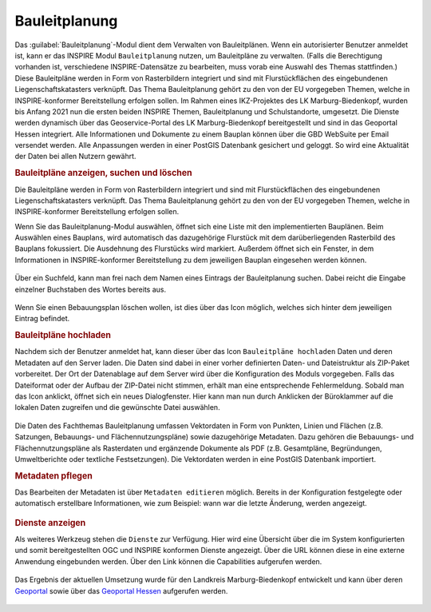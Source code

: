 .. _bplan:

Bauleitplanung
==============

Das |bplan| :guilabel:`Bauleitplanung`-Modul dient dem Verwalten von Bauleitplänen. Wenn ein autorisierter Benutzer anmeldet ist,
kann er das INSPIRE Modul |bplan| ``Bauleitplanung`` nutzen, um Bauleitpläne zu verwalten.
(Falls die Berechtigung vorhanden ist, verschiedene INSPIRE-Datensätze zu bearbeiten, muss vorab eine Auswahl des Themas stattfinden.)
Diese Bauleitpläne werden in Form von Rasterbildern integriert und sind mit Flurstückflächen des eingebundenen Liegenschaftskatasters verknüpft.
Das Thema Bauleitplanung gehört zu den von der EU vorgegeben Themen, welche in INSPIRE-konformer Bereitstellung erfolgen sollen.
Im Rahmen eines IKZ-Projektes des LK Marburg-Biedenkopf, wurden bis Anfang 2021 nun die ersten beiden INSPIRE Themen, Bauleitplanung und Schulstandorte, umgesetzt.
Die Dienste werden dynamisch über das Geoservice-Portal des LK Marburg-Biedenkopf bereitgestellt und sind in das Geoportal Hessen integriert.
Alle Informationen und Dokumente zu einem Bauplan können über die GBD WebSuite per Email versendet werden.
Alle Anpassungen werden in einer PostGIS Datenbank gesichert und geloggt. So wird eine Aktualität der Daten bei allen Nutzern gewährt.

.. rubric:: Bauleitpläne anzeigen, suchen und löschen

Die Bauleitpläne werden in Form von Rasterbildern integriert und sind mit Flurstückflächen des eingebundenen Liegenschaftskatasters verknüpft.
Das Thema Bauleitplanung gehört zu den von der EU vorgegeben Themen, welche in INSPIRE-konformer Bereitstellung erfolgen sollen.

Wenn Sie das Bauleitplanung-Modul auswählen, öffnet sich eine Liste mit den implementierten Bauplänen.
Beim Auswählen eines Bauplans, wird automatisch das dazugehörige Flurstück mit dem darüberliegenden Rasterbild des Bauplans fokussiert.
Die Ausdehnung des Flurstücks wird markiert. Außerdem öffnet sich ein Fenster, in dem Informationen in INSPIRE-konformer Bereitstellung
zu dem jeweiligen Bauplan eingesehen werden können.

.. figure:: ../../../screenshots/de/client-user/inspire_show.png
 :align: center

Über ein Suchfeld, kann man frei nach dem Namen eines Eintrags der Bauleitplanung suchen. Dabei reicht die Eingabe einzelner Buchstaben des Wortes bereits aus.

.. figure:: ../../../screenshots/de/client-user/inspire_delete.png
 :align: center

Wenn Sie einen Bebauungsplan löschen wollen, ist dies über das |trash| Icon möglich, welches sich hinter dem jeweiligen Eintrag befindet.

.. rubric:: Bauleitpläne hochladen

Nachdem sich der Benutzer anmeldet hat, kann dieser über das Icon |new_bplan| ``Bauleitpläne hochladen`` Daten und deren Metadaten auf den Server laden.
Die Daten sind dabei in einer vorher definierten Daten- und Dateistruktur als ZIP-Paket vorbereitet.
Der Ort der Datenablage auf dem Server wird über die Konfiguration des Moduls vorgegeben. Falls das Dateiformat oder der Aufbau der ZIP-Datei nicht stimmen,
erhält man eine entsprechende Fehlermeldung. Sobald man das Icon anklickt, öffnet sich ein neues Dialogfenster. Hier kann man nun durch Anklicken der Büroklammer
auf die lokalen Daten zugreifen und die gewünschte Datei auswählen.

.. figure:: ../../../screenshots/de/client-user/inspire_upload.png
 :align: center

Die Daten des Fachthemas Bauleitplanung umfassen Vektordaten in Form von Punkten, Linien und Flächen (z.B. Satzungen, Bebauungs- und Flächennutzungspläne) sowie dazugehörige Metadaten.
Dazu gehören die Bebauungs- und Flächennutzungspläne als Rasterdaten und ergänzende Dokumente als PDF (z.B. Gesamtpläne, Begründungen, Umweltberichte oder textliche Festsetzungen).
Die Vektordaten werden in eine PostGIS Datenbank importiert.

.. rubric:: Metadaten pflegen

Das Bearbeiten der Metadaten ist über |metadata| ``Metadaten editieren`` möglich. Bereits in der Konfiguration festgelegte oder automatisch erstellbare Informationen,
wie zum Beispiel: wann war die letzte Änderung, werden angezeigt.

.. figure:: ../../../screenshots/de/client-user/inspire_metadata.png
 :align: center

.. rubric:: Dienste anzeigen

Als weiteres Werkzeug stehen die |world| ``Dienste`` zur Verfügung. Hier wird eine Übersicht über die im System konfigurierten
und somit bereitgestellten OGC und INSPIRE konformen Dienste angezeigt. Über die URL können diese in eine externe Anwendung eingebunden werden.
Über den Link können die Capabilities aufgerufen werden.

.. figure:: ../../../screenshots/de/client-user/inspire_dienste.png
 :align: center

Das Ergebnis der aktuellen Umsetzung wurde für den Landkreis Marburg-Biedenkopf entwickelt und kann über
deren `Geoportal <https://gis.marburg-biedenkopf.de/project/bebauungsplaene>`_ sowie über das `Geoportal Hessen <http://www.geoportal.hessen.de>`_ aufgerufen werden.

 .. |bplan| image:: ../../../images/bplan.svg
   :width: 30em
 .. |newline|  image:: ../../../images/baseline-timeline-24px.svg
   :width: 30em
 .. |newpolygon| image:: ../../../images/polygon-create-24px.svg
   :width: 30em
 .. |edit| image:: ../../../images/baseline-create-24px.svg
   :width: 30em
 .. |labelon| image:: ../../../images/baseline-text_format-24px.svg
   :width: 30em
 .. |attribut| image:: ../../../images/baseline-add_box-24px.svg
   :width: 30em
 .. |level| image:: ../../../images/baseline-add-24px.svg
   :width: 30em
 .. |selectedit| image:: ../../../images/baseline-call_made-24px.svg
   :width: 30em
 .. |deleteattributes| image:: ../../../images/baseline-indeterminate_check_box-24px.svg
   :width: 30em
 .. |editstyl| image:: ../../../images/baseline-color_lens-24px.svg
   :width: 30em
 .. |labeloff| image:: ../../../images/text-cancel-24px.svg
   :width: 30em
 .. |menu| image:: ../../../images/baseline-menu-24px.svg
   :width: 30em
 .. |trash| image:: ../../../images/baseline-delete-24px.svg
   :width: 30em
 .. |new_bplan| image:: ../../../images/sharp-control_point-24px.svg
   :width: 30em
 .. |metadata| image:: ../../../images/content_paste-24px.svg
   :width: 30em
 .. |world| image:: ../../../images/language-24px.svg
   :width: 30em
